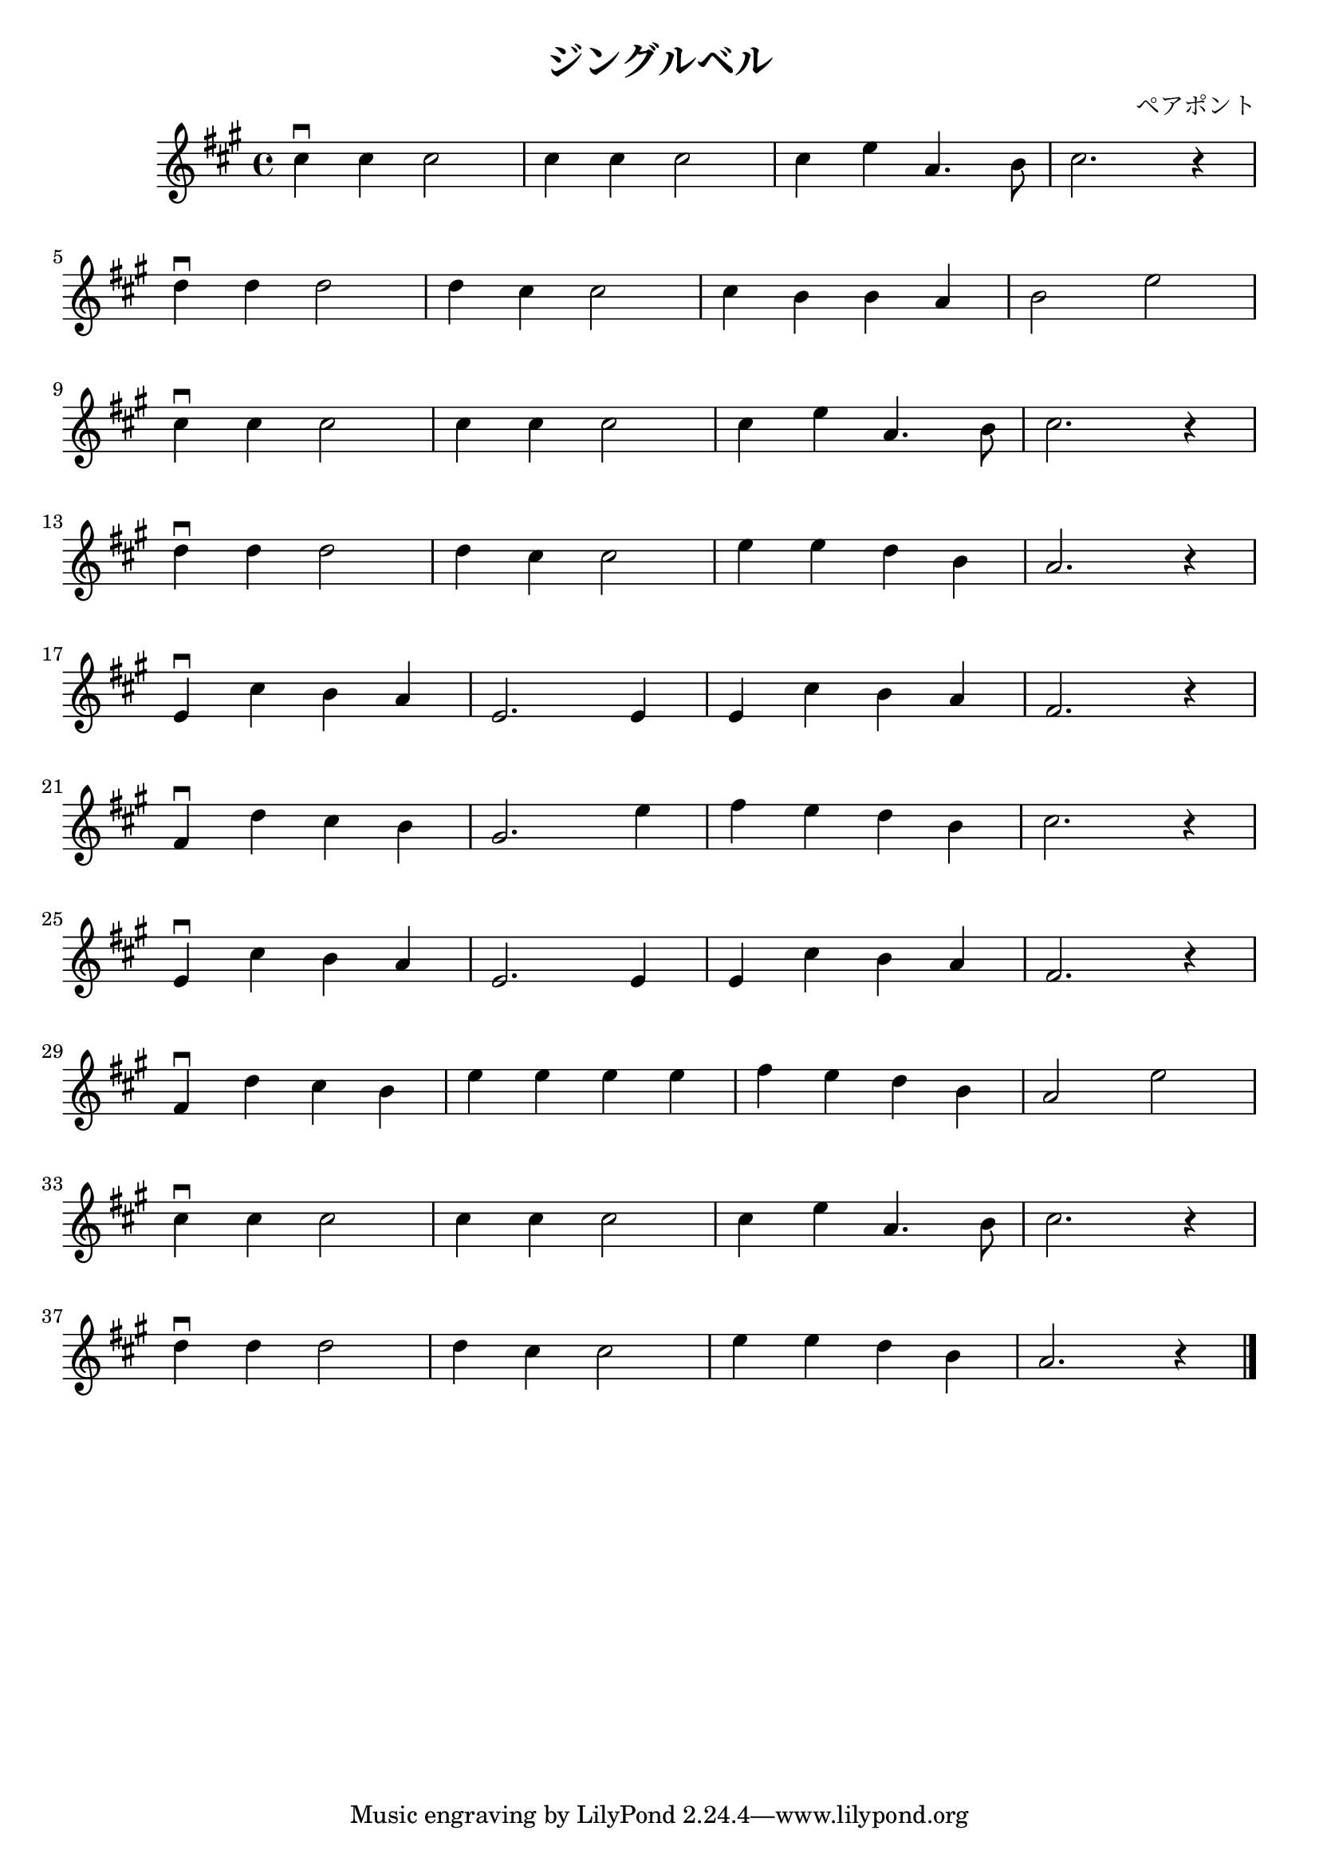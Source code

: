 \version "2.18.2"

#(set-default-paper-size "a4")
\header
{
  title = "ジングルベル"
  composer = "ペアポント"
}

\relative c''
{
  \time 4/4
  \key a \major
  cis4\downbow cis cis2 |
  cis4 cis cis2 |
  cis4 e a,4. b8 |
  cis2. r4 |
  \break

  d4\downbow d d2 |
  d4 cis cis2 |
  cis4 b b a |
  b2 e2 |
  \break

  cis4\downbow cis cis2 |
  cis4 cis cis2 |
  cis4 e a,4. b8 |
  cis2. r4 |
  \break

  d4\downbow d d2 |
  d4 cis cis2 |
  e4 e d b |
  a2. r4 |
  \break

  e4\downbow cis' b a |
  e2. e4 |
  e4 cis' b a |
  fis2. r4 |
  \break

  fis4\downbow d' cis b |
  gis2. e'4 |
  fis4 e d b |
  cis2. r4 |
  \break

  e,4\downbow cis' b a |
  e2. e4 |
  e4 cis' b a |
  fis2. r4 |
  \break

  fis4\downbow d' cis b |
  e4 e e e |
  fis4 e d b |
  a2 e' |
  \break
  
  cis4\downbow cis cis2 |
  cis4 cis cis2 |
  cis4 e a,4. b8 |
  cis2. r4 |
  \break

  d4\downbow d d2 |
  d4 cis cis2 |
  e4 e d b |
  a2. r4 \bar "|."
}
